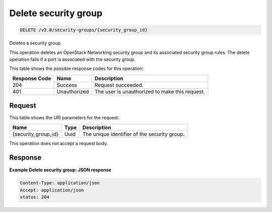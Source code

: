 
.. THIS OUTPUT IS GENERATED FROM THE WADL. DO NOT EDIT.

.. _delete-delete-security-group-v2.0-security-groups-security-group-id:

Delete security group
^^^^^^^^^^^^^^^^^^^^^^^^^^^^^^^^^^^^^^^^^^^^^^^^^^^^^^^^^^^^^^^^^^^^^^^^^^^^^^^^

.. code::

    DELETE /v2.0/security-groups/{security_group_id}

Deletes a security group.

This operation deletes an OpenStack Networking security group and its associated security group rules. The delete operation fails if a port is associated with the security group. 



This table shows the possible response codes for this operation:


+--------------------------+-------------------------+-------------------------+
|Response Code             |Name                     |Description              |
+==========================+=========================+=========================+
|204                       |Success                  |Request succeeded.       |
+--------------------------+-------------------------+-------------------------+
|401                       |Unauthorized             |The user is unauthorized |
|                          |                         |to make this request.    |
+--------------------------+-------------------------+-------------------------+


Request
""""""""""""""""




This table shows the URI parameters for the request:

+--------------------------+-------------------------+-------------------------+
|Name                      |Type                     |Description              |
+==========================+=========================+=========================+
|{security_group_id}       |Uuid                     |The unique identifier of |
|                          |                         |the security group.      |
+--------------------------+-------------------------+-------------------------+





This operation does not accept a request body.




Response
""""""""""""""""










**Example Delete security group: JSON response**


.. code::

   Content-Type: application/json
   Accept: application/json
   status: 204




